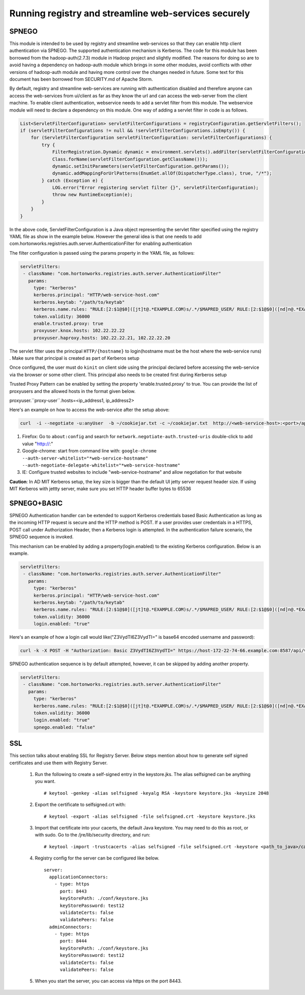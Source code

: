 Running registry and streamline web-services securely
=====================================================

SPNEGO
------

This module is intended to be used by registry and streamline
web-services so that they can enable http client authentication via
SPNEGO. The supported authentication mechanism is Kerberos. The code for
this module has been borrowed from the hadoop-auth(2.7.3) module in
Hadoop project and slightly modified. The reasons for doing so are to
avoid having a dependency on hadoop-auth module which brings in some
other modules, avoid conflicts with other versions of hadoop-auth module
and having more control over the changes needed in future. Some text for
this document has been borrowed from SECURITY.md of Apache Storm.

By default, registry and streamline web-services are running with
authentication disabled and therefore anyone can access the web-services
from ui/client as far as they know the url and can access the web-server
from the client machine. To enable client authentication, webservice
needs to add a servlet filter from this module. The webservice module
will need to declare a dependency on this module. One way of adding a
servlet filter in code is as follows.

.. code:: java

    List<ServletFilterConfiguration> servletFilterConfigurations = registryConfiguration.getServletFilters();
    if (servletFilterConfigurations != null && !servletFilterConfigurations.isEmpty()) {
        for (ServletFilterConfiguration servletFilterConfiguration: servletFilterConfigurations) {
            try {
                FilterRegistration.Dynamic dynamic = environment.servlets().addFilter(servletFilterConfiguration.getClassName(), (Class<? extends Filter>)
                Class.forName(servletFilterConfiguration.getClassName()));
                dynamic.setInitParameters(servletFilterConfiguration.getParams());
                dynamic.addMappingForUrlPatterns(EnumSet.allOf(DispatcherType.class), true, "/*");
            } catch (Exception e) {
                LOG.error("Error registering servlet filter {}", servletFilterConfiguration);
                throw new RuntimeException(e);
            }
        }
    }

In the above code, ServletFilterConfiguration is a Java object
representing the servlet filter specified using the registry YAML file
as show in the example below. However the general idea is that one needs
to add com.hortonworks.registries.auth.server.AuthenticationFilter for
enabling authentication

The filter configuration is passed using the params property in the YAML
file, as follows:

.. code:: yaml

    servletFilters:
     - className: "com.hortonworks.registries.auth.server.AuthenticationFilter"
       params:
         type: "kerberos"
         kerberos.principal: "HTTP/web-service-host.com"
         kerberos.keytab: "/path/to/keytab"
         kerberos.name.rules: "RULE:[2:$1@$0]([jt]t@.*EXAMPLE.COM)s/.*/$MAPRED_USER/ RULE:[2:$1@$0]([nd]n@.*EXAMPLE.COM)s/.*/$HDFS_USER/DEFAULT"
         token.validity: 36000
         enable.trusted.proxy: true
         proxyuser.knox.hosts: 102.22.22.22
         proxyuser.haproxy.hosts: 102.22.22.21, 102.22.22.20

The servlet filter uses the principal ``HTTP/{hostname}`` to
login(hostname must be the host where the web-service runs) . Make sure
that principal is created as part of Kerberos setup

Once configured, the user must do ``kinit`` on client side using the
principal declared before accessing the web-service via the browser or
some other client. This principal also needs to be created first during
Kerberos setup

Trusted Proxy Pattern can be enabled by setting the property 'enable.trusted.proxy' to true. You can
provide the list of proxyusers and the allowed hosts in the format given below.

proxyuser.``proxy-user``.hosts=<ip_address1, ip_address2>

Here's an example on how to access the web-service after the setup
above:

.. code:: bash

    curl  -i --negotiate -u:anyUser  -b ~/cookiejar.txt -c ~/cookiejar.txt  http://<web-service-host>:<port>/api/v1/

1. Firefox: Go to ``about:config`` and search for
   ``network.negotiate-auth.trusted-uris`` double-click to add value
   "http://:"
2. Google-chrome: start from command line with:
   ``google-chrome --auth-server-whitelist="*web-service-hostname" --auth-negotiate-delegate-whitelist="*web-service-hostname"``
3. IE: Configure trusted websites to include "web-service-hostname" and
   allow negotiation for that website

**Caution**: In AD MIT Kerberos setup, the key size is bigger than the
default UI jetty server request header size. If using MIT Kerberos with
jettty server, make sure you set HTTP header buffer bytes to 65536

SPNEGO+BASIC
------------
SPNEGO Authentication handler can be extended to support Kerberos credentials based Basic Authentication as long as the incoming HTTP request
is secure and the HTTP method is POST. If a user provides user credentials in a HTTPS, POST call under Authorization Header, then a Kerberos
login is attempted. In the authentication failure scenario, the SPNEGO sequence is invoked.

This mechanism can be enabled by adding a property(login.enabled) to the existing Kerberos configuration. Below is an example.

.. code:: yaml

    servletFilters:
     - className: "com.hortonworks.registries.auth.server.AuthenticationFilter"
       params:
         type: "kerberos"
         kerberos.principal: "HTTP/web-service-host.com"
         kerberos.keytab: "/path/to/keytab"
         kerberos.name.rules: "RULE:[2:$1@$0]([jt]t@.*EXAMPLE.COM)s/.*/$MAPRED_USER/ RULE:[2:$1@$0]([nd]n@.*EXAMPLE.COM)s/.*/$HDFS_USER/DEFAULT"
         token.validity: 36000
         login.enabled: "true"


Here's an example of how a login call would like("Z3VydTI6Z3VydTI=" is base64 encoded username and password):

.. code:: bash

    curl -k -X POST -H "Authorization: Basic Z3VydTI6Z3VydTI=" https://host-172-22-74-66.example.com:8587/api/v1/admin/auth/login


SPNEGO authentication sequence is by default attempted, however, it can be skipped by adding another property.

.. code:: yaml

    servletFilters:
     - className: "com.hortonworks.registries.auth.server.AuthenticationFilter"
       params:
         type: "kerberos"
         kerberos.name.rules: "RULE:[2:$1@$0]([jt]t@.*EXAMPLE.COM)s/.*/$MAPRED_USER/ RULE:[2:$1@$0]([nd]n@.*EXAMPLE.COM)s/.*/$HDFS_USER/DEFAULT"
         token.validity: 36000
         login.enabled: "true"
         spnego.enabled: "false"

SSL
---
This section talks about enabling SSL for Registry Server. Below steps mention about how to generate self signed certificates and use them with Registry Server.

   1. Run the following to create a self-signed entry in the keystore.jks. The alias selfsigned can be anything you want.

      ::

       # keytool -genkey -alias selfsigned -keyalg RSA -keystore keystore.jks -keysize 2048

   2. Export the certificate to selfsigned.crt with:

      ::

       # keytool -export -alias selfsigned -file selfsigned.crt -keystore keystore.jks

   3. Import that certificate into your cacerts, the default Java keystore. You may need to do this as root, or with sudo.
      Go to the /jre/lib/security directory, and run:

      ::

       # keytool -import -trustcacerts -alias selfsigned -file selfsigned.crt -keystore <path_to_java>/cacerts

   4. Registry config for the server can be configured like below.

      ::

       server:
         applicationConnectors:
           - type: https
             port: 8443
             keyStorePath: ./conf/keystore.jks
             keyStorePassword: test12
             validateCerts: false
             validatePeers: false
         adminConnectors:
           - type: https
             port: 8444
             keyStorePath: ./conf/keystore.jks
             keyStorePassword: test12
             validateCerts: false
             validatePeers: false

   5. When you start the server, you can access via https on the port 8443.
